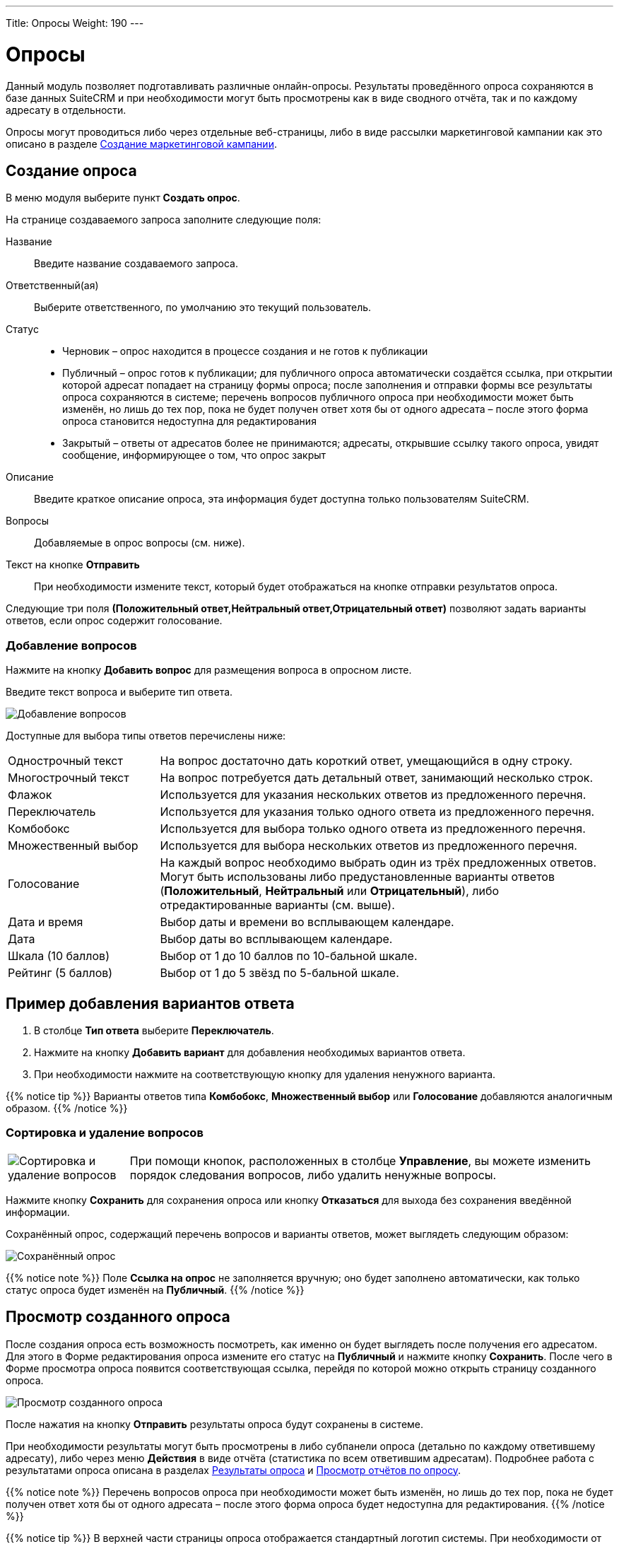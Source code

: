 ---
Title: Опросы
Weight: 190
---

:author: likhobory
:email: likhobory@mail.ru

:toc:
:toc-title: Оглавление
:toclevels: 3

:experimental:   

:imagesdir: /images/ru/user/core-modules/Surveys

ifdef::env-github[:imagesdir: ../../../static/images/ru/user/core-modules/Surveys]

:btn: btn:

ifdef::env-github[:btn:]


= Опросы

Данный модуль позволяет подготавливать различные онлайн-опросы.  Результаты проведённого опроса сохраняются в базе данных SuiteCRM и при необходимости могут быть просмотрены как в виде сводного отчёта, так и по каждому адресату в отдельности.

Опросы могут проводиться либо через отдельные веб-страницы, либо в виде рассылки маркетинговой кампании как это описано в разделе 
link:../../core-modules/campaigns/#_создание_маркетинговой_кампании[Создание маркетинговой кампании]. 

== Создание опроса

В меню модуля выберите пункт *Создать опрос*.

На странице создаваемого запроса заполните следующие поля:

Название:: Введите название создаваемого запроса.
Ответственный(ая):: Выберите ответственного, по умолчанию это текущий пользователь.
Статус:: 
*	Черновик – опрос находится в процессе создания и не готов к публикации
*	Публичный – опрос готов к публикации; для публичного опроса автоматически создаётся ссылка, при открытии которой адресат попадает на страницу формы опроса; после заполнения и отправки формы все результаты опроса сохраняются в системе; перечень вопросов публичного опроса при необходимости может быть изменён, но лишь до тех пор, пока не будет получен ответ хотя бы от одного адресата – после этого форма опроса становится недоступна для редактирования
*	Закрытый – ответы от адресатов более не принимаются; адресаты, открывшие ссылку такого опроса, увидят сообщение, информирующее о том, что опрос закрыт

Описание:: Введите краткое описание опроса, эта информация будет доступна только пользователям SuiteCRM.
Вопросы:: Добавляемые в опрос вопросы (см. ниже).
Текст на кнопке {btn}[Отправить]:: При необходимости измените текст, который будет отображаться на кнопке отправки результатов опроса.

Следующие три поля *(Положительный ответ,Нейтральный ответ,Отрицательный ответ)* позволяют задать варианты ответов, если опрос содержит голосование.


=== Добавление вопросов

Нажмите на кнопку {btn}[Добавить вопрос] для размещения вопроса в опросном листе. 

Введите текст вопроса и выберите тип ответа.  
 
image:image1.png[Добавление вопросов]
 
Доступные для выбора типы ответов перечислены ниже: 

[cols="1,3",options="!header"]
|===
|Однострочный текст	    |На вопрос достаточно дать короткий ответ, умещающийся в одну строку.
|Многострочный текст	|На вопрос потребуется дать детальный ответ, занимающий несколько строк.
|Флажок	                |Используется для указания нескольких ответов из предложенного перечня.
|Переключатель	        |Используется для указания только одного ответа из предложенного перечня.
|Комбобокс	            |Используется для выбора только одного ответа из предложенного перечня.
|Множественный выбор	|Используется для выбора нескольких ответов из предложенного перечня.
|Голосование	        |На каждый вопрос необходимо выбрать один из трёх предложенных ответов. Могут быть использованы либо предустановленные варианты ответов (*Положительный*, *Нейтральный* или *Отрицательный*), либо отредактированные варианты (см. выше).
|Дата и время	        |Выбор даты и времени во всплывающем календаре.
|Дата	                |Выбор даты во всплывающем календаре.
|Шкала (10 баллов)   	|Выбор от 1 до 10 баллов по 10-бальной шкале.
|Рейтинг (5 баллов)  	|Выбор от 1 до 5 звёзд по 5-бальной шкале.
|===

== Пример добавления вариантов ответа

 .	В столбце *Тип ответа* выберите *Переключатель*. 
 .	Нажмите на кнопку {btn}[Добавить вариант] для добавления необходимых вариантов ответа.
 .	При необходимости нажмите на соответствующую кнопку для удаления ненужного варианта.
 
{{% notice tip %}}
Варианты ответов типа *Комбобокс*, *Множественный выбор* или *Голосование* добавляются аналогичным образом. 
{{%  /notice %}} 


=== Сортировка и удаление вопросов

[cols="1,4",options="!header",frame="none",grid="none"]
|===
|image:image3.png[Сортировка и удаление вопросов]	
|При помощи кнопок, расположенных в столбце *Управление*, вы можете изменить порядок следования вопросов, либо удалить ненужные вопросы. 
|===

Нажмите кнопку {btn}[Сохранить] для сохранения опроса или кнопку {btn}[Отказаться] для выхода без сохранения введённой информации.

Сохранённый опрос, содержащий перечень вопросов и варианты ответов, может выглядеть следующим образом:

image:image3a.png[Сохранённый опрос]
 
{{% notice note %}}
Поле *Ссылка на опрос* не заполняется вручную; оно будет заполнено автоматически, как только статус опроса будет изменён на *Публичный*.
{{%  /notice %}}

== Просмотр созданного опроса

После создания опроса есть возможность посмотреть, как именно он будет выглядеть после получения его адресатом. Для этого в Форме редактирования опроса измените его статус на *Публичный* и нажмите кнопку {btn}[Сохранить]. После чего в Форме просмотра опроса появится соответствующая ссылка, перейдя по которой можно открыть страницу созданного опроса.

image:image4.png[Просмотр созданного опроса]
 
После нажатия на кнопку {btn}[Отправить] результаты опроса будут сохранены в системе.

При необходимости результаты могут быть просмотрены в либо субпанели опроса (детально по каждому ответившему адресату), либо через меню *Действия* в виде отчёта (статистика по всем ответившим адресатам). Подробнее работа с результатами опроса описана в разделах <<Результаты опроса>> и <<Просмотр отчётов по опросу>>.

{{% notice note %}}
Перечень вопросов опроса при необходимости может быть изменён, но лишь до тех пор, пока не будет получен ответ хотя бы от одного адресата – после этого форма опроса будет недоступна для редактирования.
{{%  /notice %}}

{{% notice tip %}}
В верхней части страницы опроса отображается стандартный логотип системы. При необходимости от может быть изменён в панели Администратора как это описано в разделе 
link:../../../admin/administration-panel/system/#_настройка_конфигурации[Настройка конфигурации].
{{%  /notice %}}

== Результаты опроса

В Форме просмотра каждого опроса отображается субпанель с результатами опроса по каждому ответившему адресату. Эта же панель доступна при просмотре 
link:../../core-modules/campaigns/#_просмотр_статуса_маркетинговой_кампании[статуса маркетинговой кампании].

image:image6.png[Результаты опроса]
 
Нажмите на необходимую запись результата для просмотра подробностей:


image:image7.png[Просмотр результата опроса]
 
== Просмотр отчётов по опросу

Результаты опроса также могут быть просмотрены в виде отчёта по каждому вопросу. Там где это возможно, для отображения данных используются графики. Данные в отчётах представлены без детализации по ответившим адресатам. Если необходимо просмотреть информацию по каждому ответившему адресату, воспользуйтесь данными из субпанели *Результаты опроса* как это описано выше.

Для просмотра отчёта в Форме просмотра опроса выберите пункт *Просмотр отчётов по опросу* из меню *Действия*.

image:image8.png[Просмотр отчёта в Форме просмотра]

Пример отчёта по опросу представлен ниже: 

image:image9.png[Пример отчёта по опросу]
  
  
== Управление опросами

В модуле вы можете выполнять следующие действия:

*	Сортировка списка записей, для этого нажмите на значок     в заголовке сортируемого столбца, для обратной сортировки нажмите на значок ещё раз. 
*	Добавление записи в избранное – после чего пользователь получает возможность быстрого доступа к наиболее важной для него информации. За дополнительной информацией обратитесь к разделу link:../../introduction/user-interface/navigation-elements/#_избранное[Избранное].
*	Редактирование или удаление информации сразу в нескольких опросах, для этого используйте link:../../introduction/user-interface/record-management/#_массовое_обновление_записей[панель массового обновления].
*	Просмотр детальной информации о встрече, для этого нажмите на названии опроса в Форме списка.
*	Редактирование данных, для этого либо в Форме просмотра нажмите на кнопку {btn}[Править], либо непосредственно в Форме списка нажмите на кнопку   слева от редактируемой записи. Вы также можете выполнить link:../../introduction/user-interface/in-line-editing/[быструю правку].
*	Дублирование информации об опросе, для этого в меню действий выберите пункт {btn}[Дублировать]. Дублирование является удобным способом быстрого создания схожих записей, вы можете изменить продублированную информацию с целью создания нового опроса. 
*		Удаление информации об опросе, для этого в Форме просмотра нажмите на кнопку {btn}[Удалить]. 
*	Поиск информации об опросе - используйте link:../../introduction/user-interface/search[Фильтры или Расширенные фильтры] в Форме списка модуля.   Для поиска только ваших записей отметьте опцию *Мои записи*.

== Проведение опроса в рамках маркетинговой кампании

{{% notice note %}}
В этом разделе описываются особенности проведения маркетинговой кампании при рассылке опросов. Детальная информация о проведении маркетинговых кампаний других типов описана в разделе 
link:../../core-modules/campaigns/#_создание_маркетинговой_кампании[Создание маркетинговой кампании].
{{%  /notice %}}

Опрос может быть проведён в рамках маркетинговой кампании, в этом случае все поступившие от адресатов ответы будут сохранены в базе данных системы.
 
В модуле *Маркетинг* запустите мастер создания маркетинговой кампании, в качестве типа создаваемой кампании укажите *Опрос*: 

image:image10.png[Проведение опроса в рамках маркетинговой кампании-выбор типа кампании]
 
Заполните основную информацию о кампании, укажите название заранее созданного опроса и нажмите на кнопку {btn}[Далее].

image:image11.png[Проведение опроса в рамках маркетинговой кампании-название и статус кампании]
 
Укажите или создайте необходимые link:../target-lists[списки адресатов] и нажмите на кнопку {btn}[Далее] для выбора шаблона письма.

Создайте новый шаблон или выберите один из списка существующих. И в том и в другом случае шаблон должен содержать переменную +

*$surveys_survey_url_display*

В отправленных адресатам письмах эта переменная будет преобразована в URL, на который в последствии будут отправлены результаты опроса. 

image:image12.png[Проведение опроса в рамках маркетинговой кампании-настройка шаблона кампании]

Полученные от адресатов ответы будут доступны в субпанели *Результаты опроса* как это описано в разделе 
link:../../core-modules/campaigns/#_просмотр_статуса_маркетинговой_кампании[Просмотр статуса маркетинговой кампании].

Оставшиеся шаги работы мастера детально описаны в разделе 
link:../../core-modules/campaigns/#_создание_маркетинговой_кампании[Создание маркетинговой кампании] и здесь не рассматриваются.
